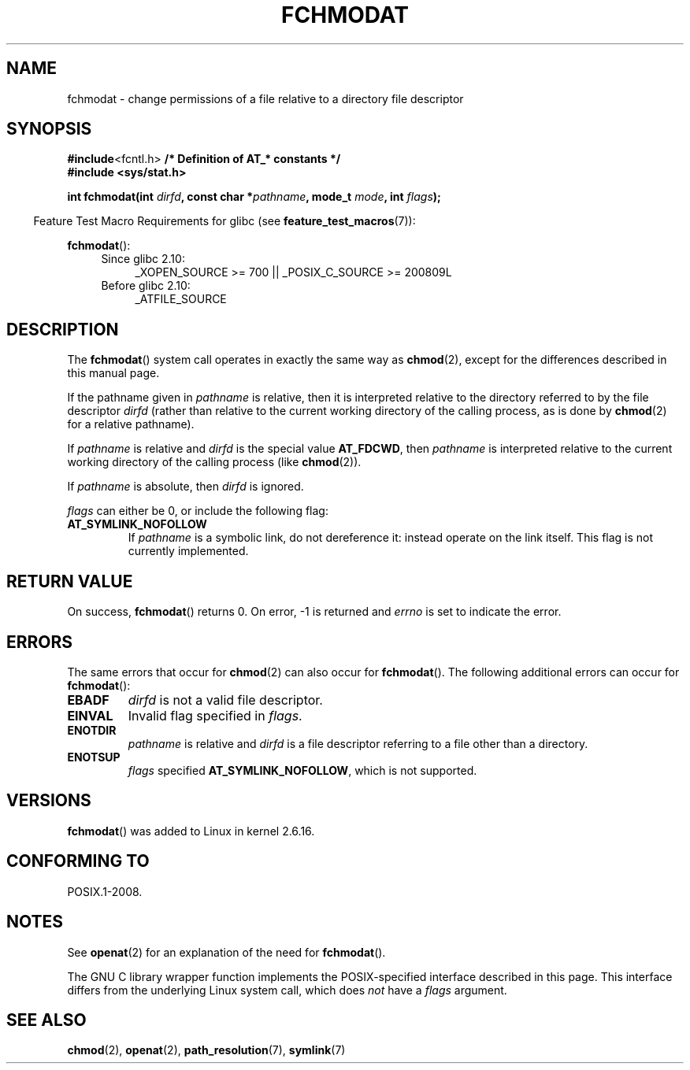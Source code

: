 .\" Hey Emacs! This file is -*- nroff -*- source.
.\"
.\" This manpage is Copyright (C) 2006, Michael Kerrisk
.\"
.\" Permission is granted to make and distribute verbatim copies of this
.\" manual provided the copyright notice and this permission notice are
.\" preserved on all copies.
.\"
.\" Permission is granted to copy and distribute modified versions of this
.\" manual under the conditions for verbatim copying, provided that the
.\" entire resulting derived work is distributed under the terms of a
.\" permission notice identical to this one.
.\"
.\" Since the Linux kernel and libraries are constantly changing, this
.\" manual page may be incorrect or out-of-date.  The author(s) assume no
.\" responsibility for errors or omissions, or for damages resulting from
.\" the use of the information contained herein.  The author(s) may not
.\" have taken the same level of care in the production of this manual,
.\" which is licensed free of charge, as they might when working
.\" professionally.
.\"
.\" Formatted or processed versions of this manual, if unaccompanied by
.\" the source, must acknowledge the copyright and authors of this work.
.\"
.\"
.TH FCHMODAT 2 2012-04-22 "Linux" "Linux Programmer's Manual"
.SH NAME
fchmodat \- change permissions of a file relative to a directory \
file descriptor
.SH SYNOPSIS
.nf
.BR #include <fcntl.h> "           /* Definition of AT_* constants */"
.B #include <sys/stat.h>
.sp
.BI "int fchmodat(int " dirfd ", const char *" pathname ", mode_t " \
mode ", int " flags );
.fi
.sp
.in -4n
Feature Test Macro Requirements for glibc (see
.BR feature_test_macros (7)):
.in
.sp
.BR fchmodat ():
.PD 0
.ad l
.RS 4
.TP 4
Since glibc 2.10:
_XOPEN_SOURCE\ >=\ 700 || _POSIX_C_SOURCE\ >=\ 200809L
.TP
Before glibc 2.10:
_ATFILE_SOURCE
.RE
.ad
.PD
.SH DESCRIPTION
The
.BR fchmodat ()
system call operates in exactly the same way as
.BR chmod (2),
except for the differences described in this manual page.

If the pathname given in
.I pathname
is relative, then it is interpreted relative to the directory
referred to by the file descriptor
.I dirfd
(rather than relative to the current working directory of
the calling process, as is done by
.BR chmod (2)
for a relative pathname).

If
.I pathname
is relative and
.I dirfd
is the special value
.BR AT_FDCWD ,
then
.I pathname
is interpreted relative to the current working
directory of the calling process (like
.BR chmod (2)).

If
.I pathname
is absolute, then
.I dirfd
is ignored.

.I flags
can either be 0, or include the following flag:
.TP
.B AT_SYMLINK_NOFOLLOW
If
.I pathname
is a symbolic link, do not dereference it:
instead operate on the link itself.
This flag is not currently implemented.
.SH "RETURN VALUE"
On success,
.BR fchmodat ()
returns 0.
On error, \-1 is returned and
.I errno
is set to indicate the error.
.SH ERRORS
The same errors that occur for
.BR chmod (2)
can also occur for
.BR fchmodat ().
The following additional errors can occur for
.BR fchmodat ():
.TP
.B EBADF
.I dirfd
is not a valid file descriptor.
.TP
.B EINVAL
Invalid flag specified in
.IR flags .
.TP
.B ENOTDIR
.I pathname
is relative and
.I dirfd
is a file descriptor referring to a file other than a directory.
.TP
.B ENOTSUP
.I flags
specified
.BR AT_SYMLINK_NOFOLLOW ,
which is not supported.
.SH VERSIONS
.BR fchmodat ()
was added to Linux in kernel 2.6.16.
.SH "CONFORMING TO"
POSIX.1-2008.
.SH NOTES
See
.BR openat (2)
for an explanation of the need for
.BR fchmodat ().

The GNU C library wrapper function implements the POSIX-specified
interface described in this page.
This interface differs from the underlying Linux system call, which does
.I not
have a
.I flags
argument.
.SH "SEE ALSO"
.BR chmod (2),
.BR openat (2),
.BR path_resolution (7),
.BR symlink (7)
